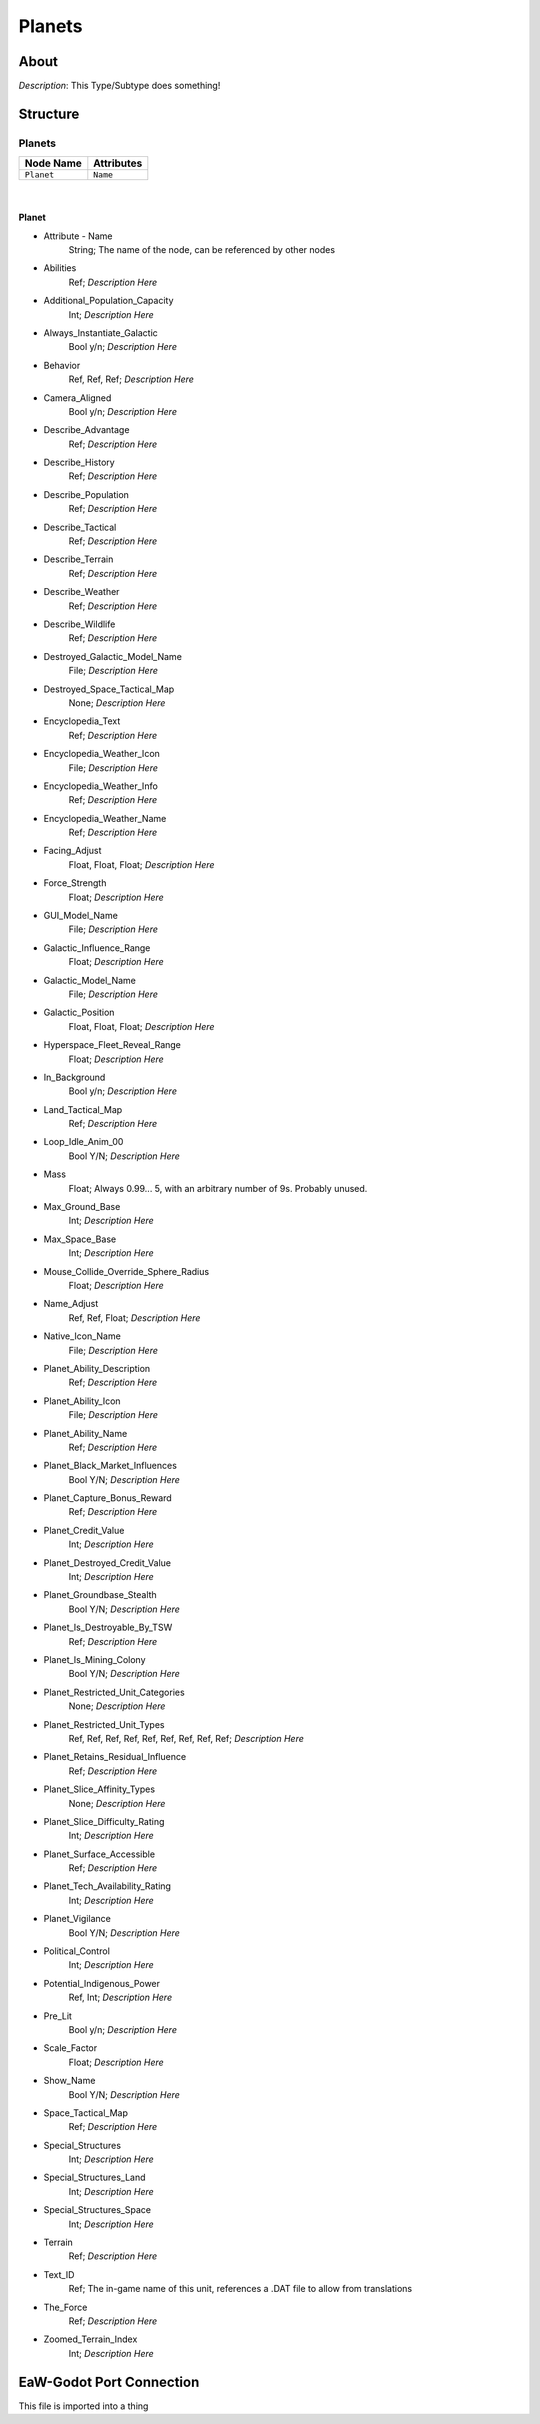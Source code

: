 .. _xml_type_template:
.. Template to use for XML type documentation

*******
Planets
*******


About
=====
*Description*: This Type/Subtype does something!


Structure
=========
Planets
-------
================================================================= =================================================================
Node Name                                                         Attributes
================================================================= =================================================================
``Planet``                                                        ``Name``
================================================================= =================================================================

|

Planet
^^^^^^
- Attribute - Name
	String; The name of the node, can be referenced by other nodes

- Abilities
	Ref; *Description Here*

- Additional_Population_Capacity
	Int; *Description Here*

- Always_Instantiate_Galactic
	Bool y/n; *Description Here*

- Behavior
	Ref, Ref, Ref; *Description Here*

- Camera_Aligned
	Bool y/n; *Description Here*

- Describe_Advantage
	Ref; *Description Here*

- Describe_History
	Ref; *Description Here*

- Describe_Population
	Ref; *Description Here*

- Describe_Tactical
	Ref; *Description Here*

- Describe_Terrain
	Ref; *Description Here*

- Describe_Weather
	Ref; *Description Here*

- Describe_Wildlife
	Ref; *Description Here*

- Destroyed_Galactic_Model_Name
	File; *Description Here*

- Destroyed_Space_Tactical_Map
	None; *Description Here*

- Encyclopedia_Text
	Ref; *Description Here*

- Encyclopedia_Weather_Icon
	File; *Description Here*

- Encyclopedia_Weather_Info
	Ref; *Description Here*

- Encyclopedia_Weather_Name
	Ref; *Description Here*

- Facing_Adjust
	Float, Float, Float; *Description Here*

- Force_Strength
	Float; *Description Here*

- GUI_Model_Name
	File; *Description Here*

- Galactic_Influence_Range
	Float; *Description Here*

- Galactic_Model_Name
	File; *Description Here*

- Galactic_Position
	Float, Float, Float; *Description Here*

- Hyperspace_Fleet_Reveal_Range
	Float; *Description Here*

- In_Background
	Bool y/n; *Description Here*

- Land_Tactical_Map
	Ref; *Description Here*

- Loop_Idle_Anim_00
	Bool Y/N; *Description Here*

- Mass
	Float; Always 0.99... 5, with an arbitrary number of 9s. Probably unused.

- Max_Ground_Base
	Int; *Description Here*

- Max_Space_Base
	Int; *Description Here*

- Mouse_Collide_Override_Sphere_Radius
	Float; *Description Here*

- Name_Adjust
	Ref, Ref, Float; *Description Here*

- Native_Icon_Name
	File; *Description Here*

- Planet_Ability_Description
	Ref; *Description Here*

- Planet_Ability_Icon
	File; *Description Here*

- Planet_Ability_Name
	Ref; *Description Here*

- Planet_Black_Market_Influences
	Bool Y/N; *Description Here*

- Planet_Capture_Bonus_Reward
	Ref; *Description Here*

- Planet_Credit_Value
	Int; *Description Here*

- Planet_Destroyed_Credit_Value
	Int; *Description Here*

- Planet_Groundbase_Stealth
	Bool Y/N; *Description Here*

- Planet_Is_Destroyable_By_TSW
	Ref; *Description Here*

- Planet_Is_Mining_Colony
	Bool Y/N; *Description Here*

- Planet_Restricted_Unit_Categories
	None; *Description Here*

- Planet_Restricted_Unit_Types
	Ref, Ref, Ref, Ref, Ref, Ref, Ref, Ref, Ref; *Description Here*

- Planet_Retains_Residual_Influence
	Ref; *Description Here*

- Planet_Slice_Affinity_Types
	None; *Description Here*

- Planet_Slice_Difficulty_Rating
	Int; *Description Here*

- Planet_Surface_Accessible
	Ref; *Description Here*

- Planet_Tech_Availability_Rating
	Int; *Description Here*

- Planet_Vigilance
	Bool Y/N; *Description Here*

- Political_Control
	Int; *Description Here*

- Potential_Indigenous_Power
	Ref, Int; *Description Here*

- Pre_Lit
	Bool y/n; *Description Here*

- Scale_Factor
	Float; *Description Here*

- Show_Name
	Bool Y/N; *Description Here*

- Space_Tactical_Map
	Ref; *Description Here*

- Special_Structures
	Int; *Description Here*

- Special_Structures_Land
	Int; *Description Here*

- Special_Structures_Space
	Int; *Description Here*

- Terrain
	Ref; *Description Here*

- Text_ID
	Ref; The in-game name of this unit, references a .DAT file to allow from translations

- The_Force
	Ref; *Description Here*

- Zoomed_Terrain_Index
	Int; *Description Here*


EaW-Godot Port Connection
=========================
This file is imported into a thing

